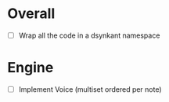 * Overall
- [ ] Wrap all the code in a dsynkant namespace

* Engine
- [ ] Implement Voice (multiset ordered per note)
